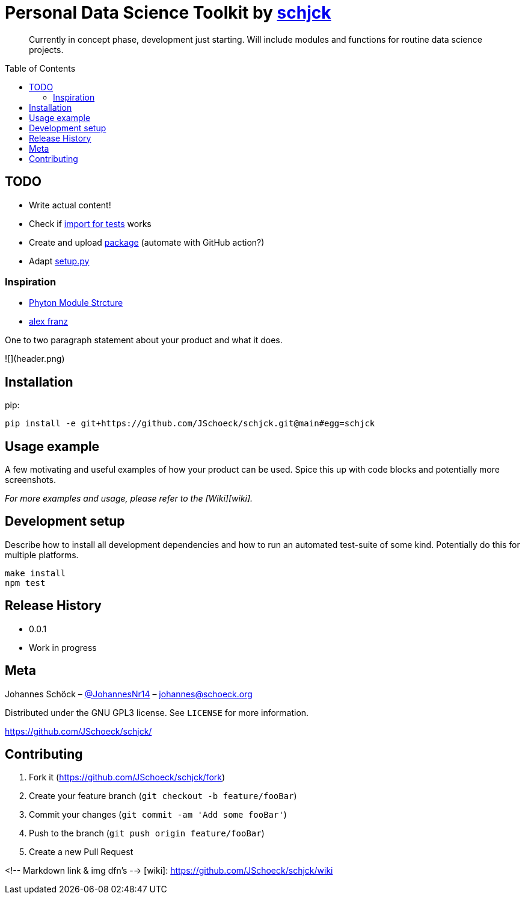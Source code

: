 = Personal Data Science Toolkit by http://johannes.schoeck.org[schjck]
:toc: preamble

> Currently in concept phase, development just starting. Will include modules and functions for routine data science projects.

## TODO
- Write actual content!
- Check if https://docs.python-guide.org/writing/structure/[import for tests] works
- Create and upload https://packaging.python.org/tutorials/packaging-projects/[package] (automate with GitHub action?)
- Adapt https://godatadriven.com/blog/a-practical-guide-to-using-setup-py/[setup.py]

### Inspiration
- https://godatadriven.com/blog/a-practical-guide-to-using-setup-py/[Phyton Module Strcture]
- https://alexfranz.com/posts/personal-python-data-science-toolkit-part-1/[alex franz]

One to two paragraph statement about your product and what it does.

![](header.png)

## Installation

pip:

```sh
pip install -e git+https://github.com/JSchoeck/schjck.git@main#egg=schjck
```

## Usage example

A few motivating and useful examples of how your product can be used. Spice this up with code blocks and potentially more screenshots.

_For more examples and usage, please refer to the [Wiki][wiki]._

## Development setup

Describe how to install all development dependencies and how to run an automated test-suite of some kind. Potentially do this for multiple platforms.

```sh
make install
npm test
```

## Release History

* 0.0.1
    * Work in progress

## Meta

Johannes Schöck – https://twitter.com/JohannesNr14[@JohannesNr14] – johannes@schoeck.org

Distributed under the GNU GPL3 license. See ``LICENSE`` for more information.

https://github.com/JSchoeck/schjck/[https://github.com/JSchoeck/schjck/]

## Contributing

1. Fork it (<https://github.com/JSchoeck/schjck/fork>)
2. Create your feature branch (`git checkout -b feature/fooBar`)
3. Commit your changes (`git commit -am 'Add some fooBar'`)
4. Push to the branch (`git push origin feature/fooBar`)
5. Create a new Pull Request

<!-- Markdown link & img dfn's -->
[wiki]: https://github.com/JSchoeck/schjck/wiki
